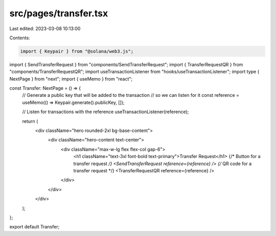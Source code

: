 src/pages/transfer.tsx
======================

Last edited: 2023-03-08 10:13:00

Contents:

.. code-block:: tsx

    import { Keypair } from "@solana/web3.js";
import { SendTransferRequest } from "components/SendTransferRequest";
import { TransferRequestQR } from "components/TransferRequestQR";
import useTransactionListener from "hooks/useTransactionListener";
import type { NextPage } from "next";
import { useMemo } from "react";

const Transfer: NextPage = () => {
  // Generate a public key that will be added to the transaction
  // so we can listen for it
  const reference = useMemo(() => Keypair.generate().publicKey, []);

  // Listen for transactions with the reference
  useTransactionListener(reference);

  return (
    <div className="hero rounded-2xl bg-base-content">
      <div className="hero-content text-center">
        <div className="max-w-lg flex flex-col gap-6">
          <h1 className="text-3xl font-bold text-primary">Transfer Request</h1>
          {/* Button for a transfer request */}
          <SendTransferRequest reference={reference} />
          {/* QR code for a transfer request */}
          <TransferRequestQR reference={reference} />
        </div>
      </div>
    </div>
  );
};

export default Transfer;


